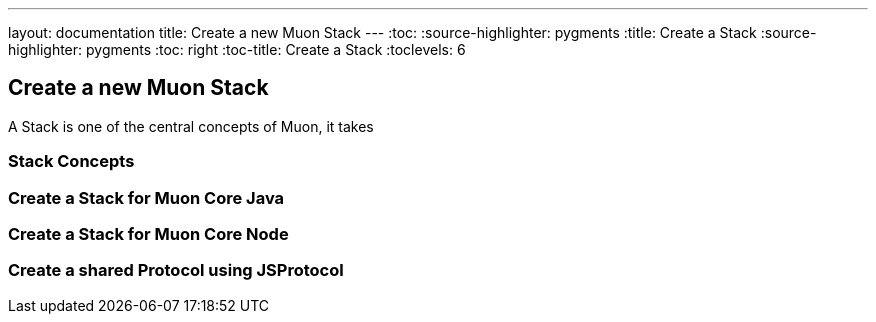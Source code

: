 ---
layout: documentation
title: Create a new Muon Stack
---
:toc:
:source-highlighter: pygments
:title: Create a Stack
:source-highlighter: pygments
:toc: right
:toc-title: Create a Stack
:toclevels: 6

:includedir: .
ifdef::env-doc[]
:includedir: guide/2-api
endif::[]

## Create a new Muon Stack

A Stack is one of the central concepts of Muon, it takes

### Stack Concepts

### Create a Stack for Muon Core Java



### Create a Stack for Muon Core Node



### Create a shared Protocol using JSProtocol

